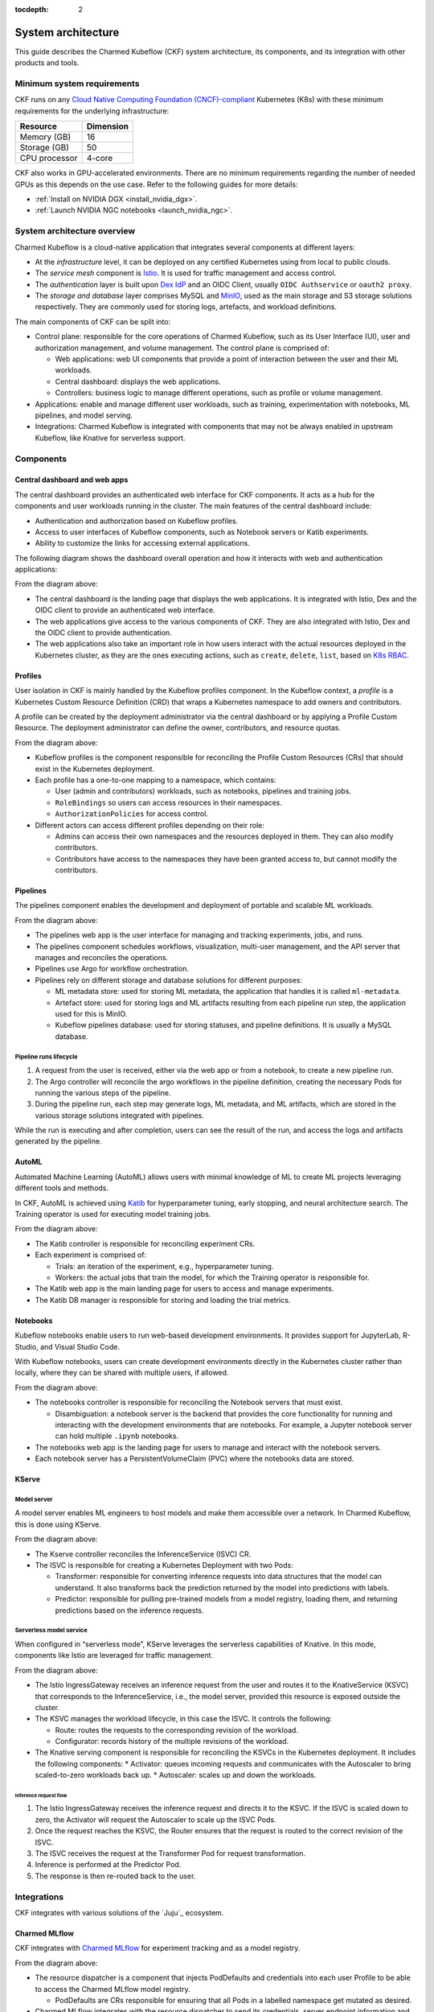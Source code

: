 :tocdepth: 2

.. _system_architecture:

System architecture
===================

This guide describes the Charmed Kubeflow (CKF) system architecture, its components, and its integration with other products and tools.

Minimum system requirements
---------------------------

CKF runs on any `Cloud Native Computing Foundation (CNCF)-compliant <https://www.cncf.io/training/certification/software-conformance/#logos>`_ Kubernetes (K8s) with these minimum requirements for the underlying infrastructure:

+------------------+-----------+
| Resource         | Dimension | 
+==================+===========+
| Memory (GB)      | 16        | 
+------------------+-----------+
| Storage (GB)     | 50        | 
+------------------+-----------+
| CPU processor    | 4-core    | 
+------------------+-----------+

CKF also works in GPU-accelerated environments. 
There are no minimum requirements regarding the number of needed GPUs as this depends on the use case. 
Refer to the following guides for more details:

* :ref:`Install on NVIDIA DGX <install_nvidia_dgx>`.
* :ref:`Launch NVIDIA NGC notebooks <launch_nvidia_ngc>`.

System architecture overview
----------------------------

Charmed Kubeflow is a cloud-native application that integrates several components at different layers:

* At the *infrastructure* level, it can be deployed on any certified Kubernetes using from local to public clouds.
* The *service mesh* component is `Istio <https://charmhub.io/istio>`_. It is used for traffic management and access control. 
* The *authentication* layer is built upon `Dex IdP <https://dexidp.io/>`_ and an OIDC Client, usually ``OIDC Authservice`` or ``oauth2 proxy``.
* The *storage and database* layer comprises MySQL and `MinIO <https://charmhub.io/minio>`_, used as the main storage and S3 storage solutions respectively. They are commonly used for storing logs, artefacts, and workload definitions.

.. image:: https://assets.ubuntu.com/v1/141d8b49-arch_overview.png

The main components of CKF can be split into:

* Control plane: responsible for the core operations of Charmed Kubeflow, such as its User Interface (UI), user and authorization management, and volume management. The control plane is comprised of:
  
  * Web applications: web UI components that provide a point of interaction between the user and their ML workloads.
  * Central dashboard: displays the web applications.
  * Controllers: business logic to manage different operations, such as profile or volume management.
* Applications: enable and manage different user workloads, such as training, experimentation with notebooks, ML pipelines, and model serving.
* Integrations: Charmed Kubeflow is integrated with components that may not be always enabled in upstream Kubeflow, like Knative for serverless support.

Components
----------

Central dashboard and web apps
~~~~~~~~~~~~~~~~~~~~~~~~~~~~~~

The central dashboard provides an authenticated web interface for CKF components. 
It acts as a hub for the components and user workloads running in the cluster. 
The main features of the central dashboard include:

* Authentication and authorization based on Kubeflow profiles.
* Access to user interfaces of Kubeflow components, such as Notebook servers or Katib experiments.
* Ability to customize the links for accessing external applications.

The following diagram shows the dashboard overall operation and how it interacts with web and authentication applications:

.. image:: https://assets.ubuntu.com/v1/21e3cff3-dashboard.png

From the diagram above:

* The central dashboard is the landing page that displays the web applications. It is integrated with Istio, Dex and the OIDC client to provide an authenticated web interface.
* The web applications give access to the various components of CKF. They are also integrated with Istio, Dex and the OIDC client to provide authentication.
* The web applications also take an important role in how users interact with the actual resources deployed in the Kubernetes cluster, as they are the ones executing actions, such as ``create``, ``delete``, ``list``, based on `K8s RBAC <https://kubernetes.io/docs/reference/access-authn-authz/rbac/>`_.

Profiles
~~~~~~~~

User isolation in CKF is mainly handled by the Kubeflow profiles component. 
In the Kubeflow context, a *profile* is a Kubernetes Custom Resource Definition (CRD) that wraps a Kubernetes namespace to add owners and contributors.

A profile can be created by the deployment administrator via the central dashboard or by applying a Profile Custom Resource. 
The deployment administrator can define the owner, contributors, and resource quotas.

.. image:: https://assets.ubuntu.com/v1/e6ade25f-profiles.png

From the diagram above:

* Kubeflow profiles is the component responsible for reconciling the Profile Custom Resources (CRs) that should exist in the Kubernetes deployment.
* Each profile has a one-to-one mapping to a namespace, which contains:
    
  * User (admin and contributors) workloads, such as notebooks, pipelines and training jobs.
  * ``RoleBindings`` so users can access resources in their namespaces.
  * ``AuthorizationPolicies`` for access control.
* Different actors can access different profiles depending on their role:
  
  * Admins can access their own namespaces and the resources deployed in them. They can also modify contributors.
  * Contributors have access to the namespaces they have been granted access to, but cannot modify the contributors.

Pipelines
~~~~~~~~~

The pipelines component enables the development and deployment of portable and scalable ML workloads.

.. image:: https://assets.ubuntu.com/v1/f21cceac-pipelines.png

From the diagram above:

* The pipelines web app is the user interface for managing and tracking experiments, jobs, and runs.
* The pipelines component schedules workflows, visualization, multi-user management, and the API server that manages and reconciles the operations.
* Pipelines use Argo for workflow orchestration.
* Pipelines rely on different storage and database solutions for different purposes:

  * ML metadata store: used for storing ML metadata, the application that handles it is called ``ml-metadata``.
  * Artefact store: used for storing logs and ML artifacts resulting from each pipeline run step, the application used for this is MinIO.
  * Kubeflow pipelines database: used for storing statuses, and pipeline definitions. It is usually a MySQL database.

Pipeline runs lifecycle
^^^^^^^^^^^^^^^^^^^^^^^

1. A request from the user is received, either via the web app or from a notebook, to create a new pipeline run.
2. The Argo controller will reconcile the argo workflows in the pipeline definition, creating the necessary Pods for running the various steps of the pipeline.
3. During the pipeline run, each step may generate logs, ML metadata, and ML artifacts, which are stored in the various storage solutions integrated with pipelines.

While the run is executing and after completion, users can see the result of the run, and access the logs and artifacts generated by the pipeline.

AutoML
~~~~~~

Automated Machine Learning (AutoML) allows users with minimal knowledge of ML to create ML projects leveraging different tools and methods. 

In CKF, AutoML is achieved using `Katib <https://www.kubeflow.org/docs/components/katib/overview/>`_ for hyperparameter tuning, 
early stopping, and neural architecture search. The Training operator is used for executing model training jobs.

.. image:: https://assets.ubuntu.com/v1/fd699aae-automl.png

From the diagram above:

* The Katib controller is responsible for reconciling experiment CRs.
* Each experiment is comprised of:

  * Trials: an iteration of the experiment, e.g., hyperparameter tuning.
  * Workers: the actual jobs that train the model, for which the Training operator is responsible for.
* The Katib web app is the main landing page for users to access and manage experiments.
* The Katib DB manager is responsible for storing and loading the trial metrics.

Notebooks
~~~~~~~~~

Kubeflow notebooks enable users to run web-based development environments. 
It provides support for JupyterLab, R-Studio, and Visual Studio Code.

With Kubeflow notebooks, users can create development environments directly in the Kubernetes cluster rather than locally, 
where they can be shared with multiple users, if allowed.

.. image:: https://assets.ubuntu.com/v1/97795a66-notebooks.png

From the diagram above:

* The notebooks controller is responsible for reconciling the Notebook servers that must exist.

  * Disambiguation: a notebook server is the backend that provides the core functionality for running and interacting with the development environments that are notebooks. For example, a Jupyter notebook server can hold multiple ``.ipynb`` notebooks.
* The notebooks web app is the landing page for users to manage and interact with the notebook servers.
* Each notebook server has a PersistentVolumeClaim (PVC) where the notebooks data are stored.

KServe
~~~~~~

Model server
^^^^^^^^^^^^

A model server enables ML engineers to host models and make them accessible over a network. In Charmed Kubeflow, this is done using KServe.

.. image:: https://assets.ubuntu.com/v1/a22aef42-kserve.png

From the diagram above:

* The Kserve controller reconciles the InferenceService (ISVC) CR.
* The ISVC is responsible for creating a Kubernetes Deployment with two Pods:
  
  * Transformer: responsible for converting inference requests into data structures that the model can understand. It also transforms back the prediction returned by the model into predictions with labels.
  * Predictor: responsible for pulling pre-trained models from a model registry, loading them, and returning predictions based on the inference requests.

Serverless model service
^^^^^^^^^^^^^^^^^^^^^^^^

When configured in “serverless mode”, KServe leverages the serverless capabilities of Knative. In this mode, components like Istio are leveraged for traffic management.

.. image:: https://assets.ubuntu.com/v1/7c044f39-serverless.png

From the diagram above:

* The Istio IngressGateway receives an inference request from the user and routes it to the KnativeService (KSVC) that corresponds to the InferenceService, i.e., the model server, provided this resource is exposed outside the cluster.
* The KSVC manages the workload lifecycle, in this case the ISVC. It controls the following:
  
  * Route: routes the requests to the corresponding revision of the workload.
  * Configurator: records history of the multiple revisions of the workload.
* The Knative serving component is responsible for reconciling the KSVCs in the Kubernetes deployment. It includes the following components:
  * Activator: queues incoming requests and communicates with the Autoscaler to bring scaled-to-zero workloads back up.
  * Autoscaler: scales up and down the workloads.

Inference request flow
.......................

1. The Istio IngressGateway receives the inference request and directs it to the KSVC. If the ISVC is scaled down to zero, the Activator will request the Autoscaler to scale up the ISVC Pods.
2. Once the request reaches the KSVC, the Router ensures that the request is routed to the correct revision of the ISVC.
3. The ISVC receives the request at the Transformer Pod for request transformation.
4. Inference is performed at the Predictor Pod.
5. The response is then re-routed back to the user.

Integrations
------------

CKF integrates with various solutions of the `Juju`_ ecosystem.

Charmed MLflow
~~~~~~~~~~~~~~
CKF integrates with `Charmed MLflow <https://charmhub.io/mlflow>`_ for experiment tracking and as a model registry.

.. image:: https://assets.ubuntu.com/v1/7ad21148-cmlflow.png

From the diagram above:

* The resource dispatcher is a component that injects PodDefaults and credentials into each user Profile to be able to access the Charmed MLflow model registry.

  * PodDefaults are CRs responsible for ensuring that all Pods in a labelled namespace get mutated as desired.
* Charmed MLflow integrates with the resource dispatcher to send its credentials, server endpoint information and S3 storage information, i.e., the MinIO endpoint.
* With this integration, users can enable access to Charmed MLflow from their notebook servers to perform experiment tracking, or access the model registry.

The Charmed MLflow is also integrated with the central dashboard and served behind the Charmed Kubeflow ingress:

.. image:: https://assets.ubuntu.com/v1/10c60686-ckf_cmlflow.png

See `Charmed MLflow documentation <https://documentation.ubuntu.com/charmed-mlflow/>`_ for more details.

Charmed Feast
~~~~~~~~~~~~~

CKF integrates with `Charmed Feast <https://documentation.ubuntu.com/charmed-feast/>`_ to provide a feature store for managing and serving machine learning features across training and inference workflows.

.. image:: https://assets.ubuntu.com/v1/424d1fb0-cfeast_integration.png

From the diagram above:

* The Resource Dispatcher is a component that injects ``PodDefaults`` and credentials into each user Profile to enable access to the Charmed Feast feature store.
* ``PodDefaults`` are custom resources that ensure all Pods in a labelled namespace are mutated with required configurations.
* Charmed Feast integrates with the Resource Dispatcher to send its credentials and ``feature_store.yaml`` configuration to the user namespace. This configuration includes PostgreSQL connection details for the registry, offline store, and online store.

With this integration, users can run Feast commands directly from their Notebook servers to apply feature definitions, materialize data, or retrieve features.

Charmed Feast is also integrated with the central dashboard and served behind the Charmed Kubeflow ingress:

.. image:: https://assets.ubuntu.com/v1/b955d792-cfeast_dashboard.png

See `Charmed Feast documentation <https://documentation.ubuntu.com/charmed-feast/>`_ for more details.

Canonical Observability Stack
~~~~~~~~~~~~~~~~~~~~~~~~~~~~~

To monitor, alert, and visualize failures and metrics, the Charmed Kubeflow components are individually integrated with `Canonical Observability Stack (COS) <https://documentation.ubuntu.com/observability/>`_.

.. image:: https://assets.ubuntu.com/v1/51a9b92a-cos.png

Due to this integration, each CKF component:

* Enables a metrics endpoint provider for Prometheus to scrape metrics from.
* Has its own Grafana dashboard to visualize relevant metrics.
* Has alert rules that help alert users or administrators when a common failure occurs.
* Integrates with Loki for log reporting.

Canonical MLOps portfolio
-------------------------

CKF is the foundation of the `Canonical MLOps portfolio <https://ubuntu.com/ai>`_, packaged, secured and maintained by Canonical.
This portfolio is an open-source end-to-end solution that enables the development and deployment of Machine Learning (ML) models in a secure and scalable manner. 
It is a modular architecture that can be adjusted depending on the use case and consists of a growing set of cloud-native applications.

The solution offers up to ten years of software maintenance break-fix support on selected releases and managed services. 

.. image:: https://assets.ubuntu.com/v1/30f795d5-mlops.png

From the diagram above:

* Each solution is deployed on its own `Juju model <https://juju.is/docs/juju/model>`_, which is an abstraction that holds applications and their supporting components, such as databases, and network relations.
* Charmed MySQL provides the database support for Charmed Kubeflow and Charmed MLflow applications. It comes pre-bundled within the CKF and Charmed MLflow bundles.
* COS gathers, processes, visualizes, and alerts based on telemetry signals generated by the components that comprise Charmed Kubeflow.
* CKF provides integration with Charmed MLflow capabilities like experiment tracking and model registry.